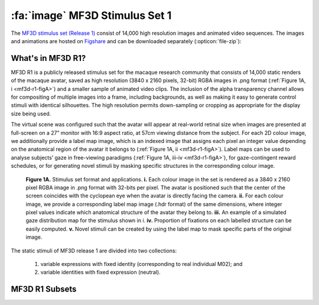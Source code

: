 .. _Stim_MF3DR1:

=================================
:fa:`image` MF3D Stimulus Set 1
=================================

The `MF3D stimulus set (Release 1) <https://figshare.com/projects/MF3D_Release_1_A_visual_stimulus_set_of_parametrically_controlled_CGI_macaque_faces_for_research/64544>`_ consist of 14,000 high resolution images and animated video sequences. The images and animations are hosted on `Figshare <https://figshare.com>`_ and can be downloaded separately (:opticon:`file-zip`):



.. panels::
  :column: col-lg-12 p-2

  .. image:: _images/Logos/Figshare.svg
    :width: 150
    :align: right
    :class: align-right
    :alt: Figshare
  .. image:: _images/Logos/cc-by-nc.svg
    :width: 100
    :align: right
    :class: align-right
    :alt: CC-BY-NC

  .. link-button:: https://doi.org/10.6084/m9.figshare.8226029
    :type: url
    :text: MF3D Expression set (10.97 GB)
    :tooltip: Figshare
    :classes: btn-primary btn-sm

  .. link-button:: https://doi.org/10.6084/m9.figshare.8226311
    :type: url
    :text: MF3D Identities set (26.75 GB)
    :tooltip: Figshare
    :classes: btn-primary btn-sm

  .. link-button:: https://doi.org/10.6084/m9.figshare.8226317
    :type: url
    :text: MF3D Animations set (614 MB)
    :tooltip: Figshare
    :classes: btn-primary btn-sm


What's in MF3D R1?
------------------

MF3D R1 is a publicly released stimulus set for the macaque research community that consists of 14,000 static renders of the macaque avatar, saved as high resolution (3840 x 2160 pixels, 32-bit) RGBA images in .png format (:ref:`Figure 1A, i <mf3d-r1-figA>`) and a smaller sample of animated video clips. The inclusion of the alpha transparency channel allows for compositing of multiple images into a frame, including backgrounds, as well as making it easy to generate control stimuli with identical silhouettes. The high resolution permits down-sampling or cropping as appropriate for the display size being used.

The virtual scene was configured such that the avatar will appear at real-world retinal size when images are presented at full-screen on a 27” monitor with 16:9 aspect ratio, at 57cm viewing distance from the subject. For each 2D colour image, we additionally provide a label map image, which is an indexed image that assigns each pixel an integer value depending on the anatomical region of the avatar it belongs to (:ref:`Figure 1A, ii <mf3d-r1-figA>`). Label maps can be used to analyse subjects’ gaze in free-viewing paradigms (:ref:`Figure 1A, iii-iv <mf3d-r1-figA>`), for gaze-contingent reward schedules, or for generating novel stimuli by masking specific structures in the corresponding colour image.

.. _mf3d-r1-figA:

.. figure:: _images/ML_Figs/MurphyLeopold_Fig1A.png
  :alt: Figure 1A - Stimulus set format

  **Figure 1A.** Stimulus set format and applications. **i.** Each colour image in the set is rendered as a 3840 x 2160 pixel RGBA image in .png format with 32-bits per pixel. The avatar is positioned such that the center of the screen coincides with the cyclopean eye when the avatar is directly facing the camera. **ii.** For each colour image, we provide a corresponding label map image (.hdr format) of the same dimensions, where integer pixel values indicate which anatomical structure of the avatar they belong to. **iii.** An example of a simulated gaze distribution map for the stimulus shown in i. **iv.** Proportion of fixations on each labelled structure can be easily computed. **v.** Novel stimuli can be created by using the label map to mask specific parts of the original image. 

The static stimuli of MF3D release 1 are divided into two collections:

  1) variable expressions with fixed identity (corresponding to real individual M02); and 
  2) variable identities with fixed expression (neutral). 

.. _mf3d-r1-expression:

MF3D R1 Subsets
-----------------

.. tabbed:: Expression subset :fa:`image`

  For the expression set, we varied head orientation (±90° azimuth x ±30° elevation in 10° increments = 133 orientations; :ref:`Figure 1B, i <mf3d-r1-figB>`), facial expression type (neutral plus bared-teeth ‘fear grimace’, open-mouthed threat, coo, yawn, and tongue-protrusion = 5) and the intensity of the expression (25, 50, 75 and 100% = 4; :ref:`Figure 1B, ii <mf3d-r1-figB>`). We additionally include the neutral expression with open and closed eyes, as well as azimuth rotations beyond 90° (100 to 260° in 10° increments) for a total of 2,926 colour images. In order to maintain naturalistic poses, head orientation was varied through a combination of neck (±30° azimuth and elevation) and body (±60° azimuth) orientations.

  .. _mf3d-r1-figB:

  .. figure:: _images/ML_Figs/MurphyLeopold_Fig1B.png
    :alt: Figure 1B - Expression stimuli

    **Figure 1B, Expression stimuli. i.** All head orientations rendered for each expression condition (neutral expression shown for illustration): 19 azimuth angles (-90 to +90° in 10° increments) x 7 elevation angles (-30 to +30° in 10° increments) for 133 unique head orientations. **ii.** Five facial expressions (rows) rendered at four levels of intensity (columns), at each of the head orientations illustrated in **i**, for a total of 2,793 unique colour images. 

.. tabbed:: Identity subset :fa:`image`

  .. _mf3d-r1-identity:

  For the identity set, we selected a subset of head orientations (±90° azimuth x ±30° elevation in 30° increments = 21 orientations; :ref:`Figure 1C, i <mf3d-r1-figC>`), and co-varied facial morphology based on distinct trajectories within PCA-space (n = 65; :ref:`Figure 1C, ii <mf3d-r1-figC>`), including each of the first five PCs (which together account for 75% of the sample variance in facial morphology), with distinctiveness (Euclidean distance from the average face, ±4σ in 1σ increments = 8 levels, excluding the mean; :ref:`Figure 1C, iii <mf3d-r1-figC>`) for a total of 10,941 identity images.

  .. _mf3d-r1-figc:

  .. figure:: _images/ML_Figs/MurphyLeopold_Fig1C.png
    :alt: Figure 1C - Identity stimuli

    **Figure 1C. Identity stimuli. i.** All head orientations rendered for each identity condition (average identity shown for illustration): 7 azimuth angles x 3 elevation angles for 21 head orientations. **ii.** Identity trajectories through face space were selected through all pairwise combinations of the first 5 principal components from the PCA (which cumulatively account for 75% of the sample variance in facial morphology), at 3 polar angles for a total of 65 unique trajectories. **iii.** Identities were rendered at eight levels of distinctiveness (±4σ from the sample mean in 1σ increments) along each identity trajectory (shown here for the first 5 PCs), plus the sample mean for a total of 10,941 unique colour images.



.. tabbed:: Animation subset :fa:`film` 

  .. _mf3d-r1-animation:

  .. _mf3d-r1-figD:

  .. figure:: _images/ML_Figs/MurphyLeopold_Fig1D.png
    :align: left
    :width: 100%
    :figwidth: 40%
    :alt: Figure 1C - Identity stimuli

    **Figure 1D.** Animated stimuli. A subset of frames from an example animation sequence included in the MF3D R1 stimulus set is rendered at 5 different head azimuth orientations (rows). Bottom panel: Accompanying audio waveform and spectrogram for this particular animation, which depicts a ‘scream’ vocalization.


  For studies requiring more naturalistic stimuli, we also have the ability to generate a virtually limitless number of animations that promise great flexibility for studying dynamic facial behaviour. Here we have included a small selection of short animations (2 seconds or less per clip) as a proof of concept, which are rendered at 3840 x 2160 pixels and 60 frames per second, encoded with H.264 perceptually-lossless compression and saved in .mp4 format with a black background. For each action sequence, animations are rendered at 5 different head azimuth angles (-60, to 60° in 30° increments). All animations feature identical start and end frames, which allows the possibility of stitching multiple clips together using video editing software (such as the video editor included in Blender), to produce longer, seamless movies containing various permutations of action sequences. We provide a :link-badge:`https://github.com/Phenomenal-Cat/MF3D-Tools/blob/master/MF3D_ConcatClips_Demo.py,Python script,cls=badge-primary text-white` to demonstrate automated compilation of animation clips using Blender's video sequence editor. The animations were produced by manually coding video footage of real Rhesus macaques performing facial expressions and vocalizations.


  .. raw:: html

	<iframe src="https://player.vimeo.com/video/394782616?color=ff9933&byline=0&portrait=0" style="display:block; padding:10px; border:5px" width="400" height="225" frameborder="0" align="right" allow="autoplay; fullscreen" allowfullscreen></iframe>

  .. container:: clearer

    .. image :: _images/spacer.png
       :width: 1